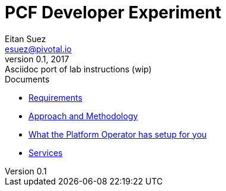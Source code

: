 = PCF Developer Experiment
Eitan Suez <esuez@pivotal.io>
v0.1, 2017:  Asciidoc port of lab instructions (wip)
:linkcss:

.Documents
- link:requirements{outfilesuffix}[Requirements]
- link:approach{outfilesuffix}[Approach and Methodology]
- link:platform-operator-setup{outfilesuffix}[What the Platform Operator has setup for you]

- link:services{outfilesuffix}[Services]
